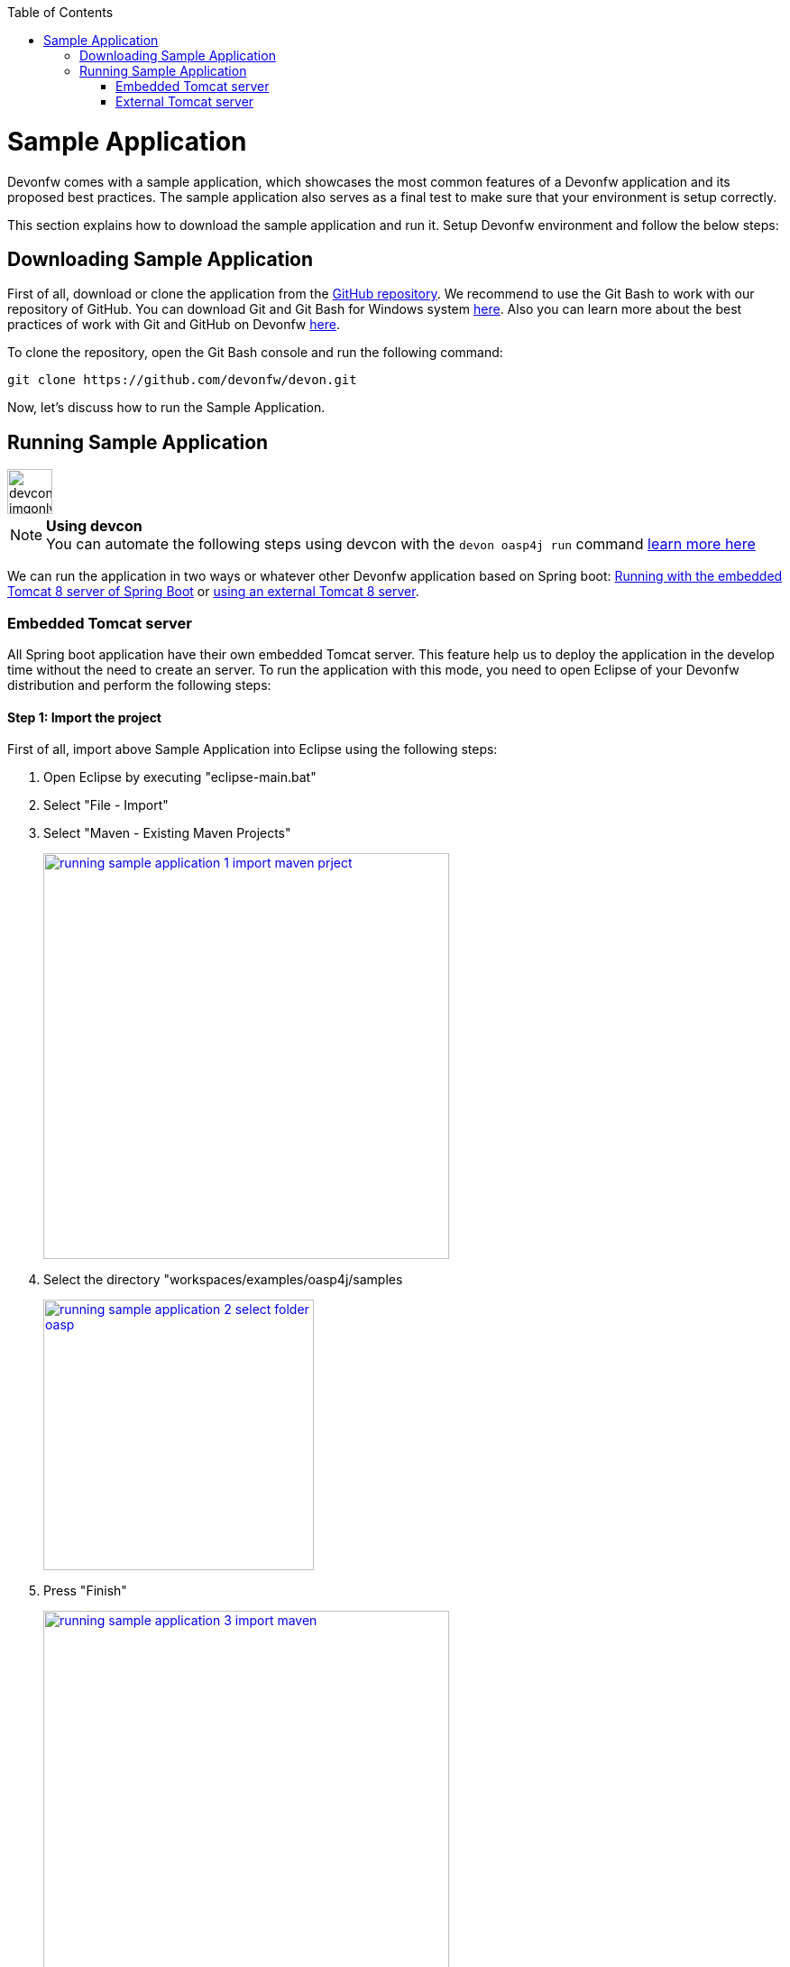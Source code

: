 :toc: macro
toc::[]

= Sample Application

Devonfw comes with a sample application, which showcases the most common features of a Devonfw application and its proposed best practices. The sample application also serves as a final test to make sure that your environment is setup correctly.

This section explains how to download the sample application and run it. Setup Devonfw environment and follow the below steps:

== Downloading Sample Application

First of all, download or clone the application from the https://github.com/oasp/oasp4j[GitHub repository]. We recommend to use the Git Bash to work with our repository of GitHub. You can download Git and Git Bash for Windows system https://git-for-windows.github.io/[here]. Also you can learn more about the best practices of work with Git and GitHub on Devonfw link:devon-guide-working-with-git-and-github[here].

To clone the repository, open the Git Bash console and run the following command:

[source,console]
----
git clone https://github.com/devonfw/devon.git
----

Now, let's discuss how to run the Sample Application.

== Running Sample Application

image::images/devconlogo_imgonly.png[,width="50"]
.*Using devcon*
[NOTE]
You can automate the following steps using devcon with the `devon oasp4j run` command link:devcon-command-reference#oasp4j-run[learn more here]

We can run the application in two ways or whatever other Devonfw application based on Spring boot: link:getting-started-running-sample-application#embedded-tomcat-server[Running with the embedded Tomcat 8 server of Spring Boot] or link:getting-started-running-sample-application#external-tomcat-server[using an external Tomcat 8 server].

=== Embedded Tomcat server

All Spring boot application have their own embedded Tomcat server. This feature help us to deploy the application in the develop time without the need to create an server. To run the application with this mode, you need to open Eclipse of your Devonfw distribution and perform the following steps:

==== Step 1: Import the project

First of all, import above Sample Application into Eclipse using the following steps:

1. Open Eclipse by executing "eclipse-main.bat"

1. Select "File - Import"

1. Select "Maven - Existing Maven Projects"
+
image::images/running-sample-application/running_sample_application_1_import_maven_prject.png[, width="450", link="images/running-sample-application/running_sample_application_1_import_maven_prject.png",]

1. Select the directory "workspaces/examples/oasp4j/samples
+
image::images/running-sample-application/running_sample_application_2_select_folder_oasp.png[, width="300", link="images/running-sample-application/running_sample_application_2_select_folder_oasp.png",]

1. Press "Finish"
+
image::images/running-sample-application/running_sample_application_3_import_maven.png[, width="450", link="images/running-sample-application/running_sample_application_3_import_maven.png",]

1. Wait for Eclipse to finish importing the sample project. This process might take several minutes, depending on the speed of your internet connection.

==== Step 2: Run the application

The embedded Tomcat server of the Spring Boot Application can be running with a simple right click on the Java file *oasp4j-sample-core/src/main/java/io/oasp/gastronomy/restaurant/SpringBootApp.java* > Run as... > 2 Java Application

image::images/running-sample-application/running_sample_application_1_run_embedded_server.png[, width="450", link="images/running-sample-application/running_sample_application_1_run_embedded_server.png",]

Now you can open you favorite browser and see the Sample Application running in the next URL

[source]
----
http://localhost:8081/oasp4j-sample-server/
----

As you can see, this embedded server is a very comfortable way to start the application. When you run the application with this server, you need to take into account that the application is using the properties of the _application.properties_ file in the *src/main/resources/config* folder.

=== External Tomcat server

Normally we want to deploy our application in a external server, so we can do this on Eclipse, creating a new server. The steps to run an OASP4J application in an external Tomcat server are the next:

==== Step 1: Create new Tomcat server

* Open the Server view in Eclipse if you don't have it opened (main menu -> Windows -> Show View -> Servers).

* In servers view do right click -> New -> Server

image::images/running-sample-application/running_sample_application_1_new_server.png[, width="450", link="images/running-sample-application/running_sample_application_1_new_server.png",]

* In the wizard panel you need to configure the server as Tomcat 8 and press Next.

image::images/running-sample-application/running_sample_application_2_new_server.png[, width="450", link="images/running-sample-application/running_sample_application_2_new_server.png",]

It's possible that Eclipse ask you for the path of Tomcat 8. If you don't have Tomcat 8 in your distribution of Devonfw you can download it https://tomcat.apache.org/download-80.cgi[here] and extract the zip in the software folder of your distribution.

==== Step 2: Add the application in the server

Now we need to go to the Server View and do right click in your new Tomcat 8 server -> Add and Remove... -> add the oasp4j-sample-server -> Finish.

image::images/running-sample-application/running_sample_application_3_new_server.png[, width="450", link="images/running-sample-application/running_sample_application_3_new_server.png",]

==== Step 3: Run the server

Now we need to press Run or Debug in the Server View with our new Tomcat server selected. And the application will be deployed by the server.

image::images/running-sample-application/running_sample_application_4_new_server.png[, width="450", link="images/running-sample-application/running_sample_application_4_new_server.png",]

Now you can open you favorite browser and see the Sample Application running in the next URL

[source]
----
http://localhost:8080/oasp4j-sample-server/
----

As you can see the port is 8080, but you can modify this properties in the Tomcat server properties (double click over the server in the _Servers_ view) or in *src/main/resources/application.properties*. You need to take into account that this are the properties that the application will use if you deploy the application in the context of an external Tomcat server.

==== Step 4: Login at the application

When everything is already successfully set up, we can finally enter in the application by using default user credentials:

[width="50%",frame="topbot",options="header"]
|==========================
|Username|Password
|chief   |chief
|waiter  |waiter
|cook    |cook
|==========================

Depending on which user/pass is chosen to login, the application will behave differently. For instance, by using *chief/chief* will grant access to both the table management and the kitchen management. It will not happen by using the other two credentials, *waiter/waiter* and *cook/cook* which will grant access just to the table management or to the kitchen management respectively.
